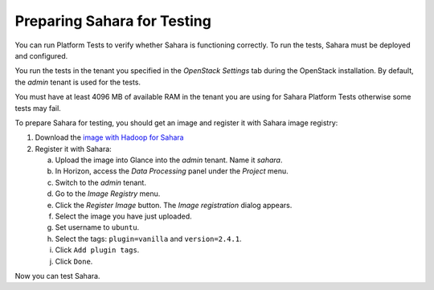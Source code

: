 
.. _sahara_test_prepare:

Preparing Sahara for Testing
----------------------------

You can run Platform Tests to verify whether Sahara is functioning correctly.
To run the tests, Sahara must be deployed and configured.

You run the tests in the tenant you specified in the `OpenStack Settings` tab
during the OpenStack installation. By default, the `admin` tenant is used for
the tests.

You must have at least 4096 MB of available RAM in the tenant you are using
for Sahara Platform Tests otherwise some tests may fail.

To prepare Sahara for testing, you should get an image and register it
with Sahara image registry:

#. Download the `image with Hadoop for Sahara
   <http://sahara-files.mirantis.com/mos61/sahara-juno-vanilla-2.4.1-ubuntu-14.04.qcow2>`_

#. Register it with Sahara:

   a. Upload the image into Glance into the `admin` tenant. Name it `sahara`.

   b. In Horizon, access the `Data Processing` panel under the `Project` menu.

   c. Switch to the `admin` tenant.

   d. Go to the `Image Registry` menu.

   e. Click the `Register Image` button. The `Image registration` dialog
      appears.

   f. Select the image you have just uploaded.

   g. Set username to ``ubuntu``.

   h. Select the tags: ``plugin=vanilla`` and ``version=2.4.1``.

   i. Click ``Add plugin tags``.

   j. Click ``Done``.

Now you can test Sahara.

